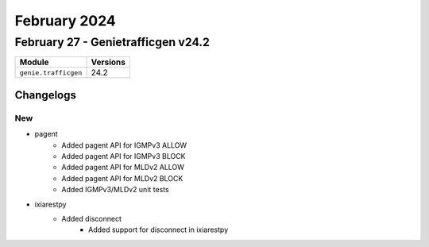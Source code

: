 February 2024
==========

February 27 - Genietrafficgen v24.2 
------------------------



+-------------------------------+-------------------------------+
| Module                        | Versions                      |
+===============================+===============================+
| ``genie.trafficgen``          | 24.2                          |
+-------------------------------+-------------------------------+




Changelogs
^^^^^^^^^^
--------------------------------------------------------------------------------
                                      New                                       
--------------------------------------------------------------------------------

* pagent
    * Added pagent API for IGMPv3 ALLOW
    * Added pagent API for IGMPv3 BLOCK
    * Added pagent API for MLDv2 ALLOW
    * Added pagent API for MLDv2 BLOCK
    * Added IGMPv3/MLDv2 unit tests

* ixiarestpy
    * Added disconnect
        * Added support for disconnect in ixiarestpy


